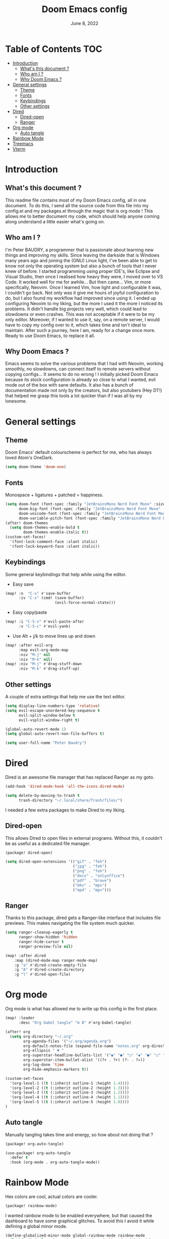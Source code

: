 #+TITLE: Doom Emacs config
#+DATE: June 8, 2022
#+PROPERTY: header-args :tangle config.el
#+STARTUP: foldall
#+auto_tangle: t

* Table of Contents :TOC:
- [[#introduction][Introduction]]
  - [[#whats-this-document-][What's this document ?]]
  - [[#who-am-i-][Who am I ?]]
  - [[#why-doom-emacs-][Why Doom Emacs ?]]
- [[#general-settings][General settings]]
  - [[#theme][Theme]]
  - [[#fonts][Fonts]]
  - [[#keybindings][Keybindings]]
  - [[#other-settings][Other settings]]
- [[#dired][Dired]]
  - [[#dired-open][Dired-open]]
  - [[#ranger][Ranger]]
- [[#org-mode][Org mode]]
  - [[#auto-tangle][Auto tangle]]
- [[#rainbow-mode][Rainbow Mode]]
- [[#treemacs][Treemacs]]
- [[#vterm][Vterm]]

* Introduction
** What's this document ?
This readme file contains most of my Doom Emacs config, all in one document. To do this, I send all the source code from this file into my config.el and my packages.el through the magic that is org mode ! This allows me to better document my code, which should help anyone coming along understand a little easier what's going on.

** Who am I ?
I'm Peter BAUDRY, a programmer that is passionate about learning new things and improving my skills. Since leaving the darkside that is Windows many years ago and joining the (GNU) Linux light, I've been able to get to know not only the operating system but also a bunch of tools that I never knew of before.
I started programming using proper IDE's, like Eclipse and Visual Studio, then once I realised how heavy they were, I moved over to VS Code. It worked well for me for awhile... But then came... Vim, or more specifically, Neovim. Once I learned Vim, how light and configurable it was, I couldn't go back. Not only was it give me hours of joyful configuration to do, but I also found my workflow had improved since using it.
I ended up configuring Neovim to my liking, but the more I used it the more I noticed its problems. It didn't handle big projects very well, which could lead to slowdowns or even crashes. This was not acceptable if it were to be my only editor. Moreover, if I wanted to use it, say, on a remote server, I would have to copy my config over to it, which takes time and isn't ideal to maintain.
After such a journey, here I am, ready for a change once more. Ready to use Doom Emacs, to replace it all.

** Why Doom Emacs ?
Emacs seems to solve the various problems that I had with Neovim, working smoothly, no slowdowns, can connect itself to remote servers without copying configs... It seems to do no wrong ! I initially picked Doom Emacs because its stock configuration is already so close to what I wanted, evil mode out of the box with sane defaults. It also has a bunch of documentation made not only by the creators, but also youtubers (Hey DT!) that helped me grasp this tools a lot quicker than if I was all by my lonesome.
* General settings
** Theme
Doom Emacs' default colourscheme is perfect for me, who has always loved Atom's OneDark.

#+begin_src emacs-lisp
(setq doom-theme 'doom-one)
#+end_src

** Fonts
Monospace + ligatures + patched = happiness.

#+begin_src emacs-lisp
(setq doom-font (font-spec :family "JetBrainsMono Nerd Font Mono" :size 14)
      doom-big-font (font-spec :family "JetBrainsMono Nerd Font Mono" :size 24)
      doom-unicode-font (font-spec :family "JetBrainsMono Nerd Font Mono")
      doom-variable-pitch-font (font-spec :family "JetBrainsMono Nerd Font Mono" :size 14))
(after! doom-themes
  (setq doom-themes-enable-bold t
        doom-themes-enable-italic t))
(custom-set-faces!
  '(font-lock-comment-face :slant italic)
  '(font-lock-keyword-face :slant italic))
#+end_src

** Keybindings
Some general keybindings that help while using the editor.

- Easy save
#+begin_src emacs-lisp
(map! :n  "C-s" #'save-buffer
      :iv "C-s" (cmd! (save-buffer)
                      (evil-force-normal-state)))
#+end_src

- Easy copy/paste
#+begin_src emacs-lisp
(map! :i "C-S-v" #'evil-paste-after
      :v "C-S-c" #'evil-yank)
#+end_src

- Use Alt + j/k to move lines up and down
#+begin_src emacs-lisp
(map! :after evil-org
      :map evil-org-mode-map
      :niv "M-j" nil
      :niv "M-k" nil)
(map! :niv "M-j" #'drag-stuff-down
      :niv "M-k" #'drag-stuff-up)
#+end_src

** Other settings
A couple of extra settings that help me use the text editor.

#+begin_src emacs-lisp
(setq display-line-numbers-type 'relative)
(setq evil-escape-unordered-key-sequence t
      evil-split-window-below t
      evil-vsplit-window-right t)

(global-auto-revert-mode 1)
(setq global-auto-revert-non-file-buffers t)

(setq user-full-name "Peter Baudry")
#+end_src

* Dired
Dired is an awesome file manager that has replaced Ranger as my goto.

#+begin_src emacs-lisp
(add-hook 'dired-mode-hook 'all-the-icons-dired-mode)

(setq delete-by-moving-to-trash t
      trash-directory "~/.local/share/Trash/files/")
#+end_src

I needed a few extra packages to make Dired to my liking.

** Dired-open
This allows Dired to open files in external programs. Without this, it couldn't be as useful as a dedicated file manager.

#+begin_src emacs-lisp :tangle packages.el
(package! dired-open)
#+end_src

#+begin_src emacs-lisp
(setq dired-open-extensions '(("gif" . "feh")
                              ("jpg" . "feh")
                              ("png" . "feh")
                              ("docx" . "onlyoffice")
                              ("pdf" . "brave")
                              ("mkv" . "mpv")
                              ("mp4" . "mpv")))
#+end_src

** Ranger
Thanks to this package, dired gets a Ranger-like interface that includes file previews. This makes navigating the file system much quicker.

#+begin_src emacs-lisp
(setq ranger-cleanup-eagerly t
      ranger-show-hidden 'hidden
      ranger-hide-cursor t
      ranger-preview-file nil)

(map! :after dired
    :map (dired-mode-map ranger-mode-map)
    :g "a" #'dired-create-empty-file
    :g "A" #'dired-create-directory
    :g "l" #'dired-open-file)
#+end_src

* Org mode
Org mode is what has allowed me to write up this config in the first place.

#+begin_src emacs-lisp
(map! :leader
      :desc "Org babel tangle" "m B" #'org-babel-tangle)

(after! org
  (setq org-directory "~/.org"
        org-agenda-files '("~/.org/agenda.org")
        org-default-notes-file (expand-file-name "notes.org" org-directory)
        org-ellipsis " ▼ "
        org-superstar-headline-bullets-list '("◉" "●" "○" "◆" "●" "○" "◆")
        org-superstar-item-bullet-alist '((?+ . ?➤) (?- . ?✦))
        org-log-done 'time
        org-hide-emphasis-markers t))
#+end_src

#+begin_src emacs-lisp
(custom-set-faces
  '(org-level-1 ((t (:inherit outline-1 :height 1.4))))
  '(org-level-2 ((t (:inherit outline-2 :height 1.3))))
  '(org-level-3 ((t (:inherit outline-3 :height 1.2))))
  '(org-level-4 ((t (:inherit outline-4 :height 1.1))))
  '(org-level-5 ((t (:inherit outline-5 :height 1.0))))
)
#+end_src

** Auto tangle
Manually tangling takes time and energy, so how about not doing that ?

#+begin_src emacs-lisp :tangle packages.el
(package! org-auto-tangle)
#+end_src

#+begin_src emacs-lisp
(use-package! org-auto-tangle
  :defer t
  :hook (org-mode . org-auto-tangle-mode))
#+end_src

* Rainbow Mode
Hex colors are cool, actual colors are cooler.

#+begin_src emacs-lisp :tangle packages.el
(package! rainbow-mode)
#+end_src

I wanted rainbow mode to be enabled everywhere, but that caused the dashboard to have some graphical glitches. To avoid this I avoid it while defining a global minor mode.

#+begin_src emacs-lisp
(define-globalized-minor-mode global-rainbow-mode rainbow-mode
  (lambda () (unless (eq major-mode '+doom-dashboard-mode) (rainbow-mode 1))))
(global-rainbow-mode 1 )
#+end_src

* Treemacs
A project explorer that is useful for quick file operations that don't merit a full Dired buffer.

#+begin_src emacs-lisp
(setq doom-themes-treemacs-theme "doom-colors")

(with-eval-after-load 'doom-themes
  (doom-themes-treemacs-config))

(after! treemacs
  (setq treemacs-default-visit-action 'treemacs-visit-node-close-treemacs
        treemacs-collapse-dirs 5
        treemacs-show-cursor t
        treemacs-git-mode 'deferred))

(add-hook! 'projectile-after-switch-project-hook 'treemacs-display-current-project-exclusively)

(map! :leader
      :desc "Open Treemacs" "e" #'treemacs)

(map! :after treemacs
      :map treemacs-mode-map
      :g "a" #'treemacs-create-file
      :g "A" #'treemacs-create-dir)
#+end_src

* Vterm
A clean integrated terminal for emacs. I don't need that much tinkering, just a few keybindings.

#+begin_src emacs-lisp
(map! :niv "C-²" #'+vterm/toggle)

(map! :map vterm-mode-map
      :i "C-S-v" #'vterm-yank)
#+end_src

